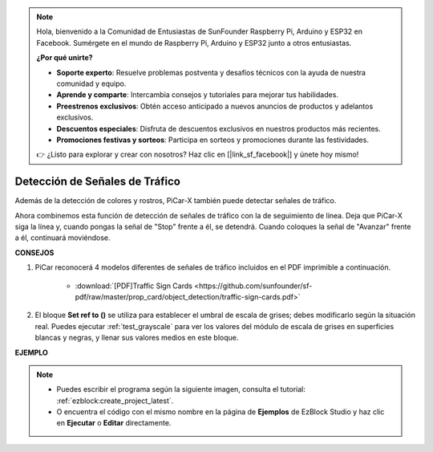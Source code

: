 .. note::

    Hola, bienvenido a la Comunidad de Entusiastas de SunFounder Raspberry Pi, Arduino y ESP32 en Facebook. Sumérgete en el mundo de Raspberry Pi, Arduino y ESP32 junto a otros entusiastas.

    **¿Por qué unirte?**

    - **Soporte experto**: Resuelve problemas postventa y desafíos técnicos con la ayuda de nuestra comunidad y equipo.
    - **Aprende y comparte**: Intercambia consejos y tutoriales para mejorar tus habilidades.
    - **Preestrenos exclusivos**: Obtén acceso anticipado a nuevos anuncios de productos y adelantos exclusivos.
    - **Descuentos especiales**: Disfruta de descuentos exclusivos en nuestros productos más recientes.
    - **Promociones festivas y sorteos**: Participa en sorteos y promociones durante las festividades.

    👉 ¿Listo para explorar y crear con nosotros? Haz clic en [|link_sf_facebook|] y únete hoy mismo!

Detección de Señales de Tráfico
==================================

Además de la detección de colores y rostros, PiCar-X también puede detectar señales de tráfico.

Ahora combinemos esta función de detección de señales de tráfico con la de seguimiento de línea. Deja que PiCar-X siga la línea y, cuando pongas la señal de "Stop" frente a él, se detendrá. Cuando coloques la señal de "Avanzar" frente a él, continuará moviéndose.

**CONSEJOS**

#. PiCar reconocerá 4 modelos diferentes de señales de tráfico incluidos en el PDF imprimible a continuación.

    .. image:: img/taffics_sign.png

    * :download:`[PDF]Traffic Sign Cards <https://github.com/sunfounder/sf-pdf/raw/master/prop_card/object_detection/traffic-sign-cards.pdf>`

#. El bloque **Set ref to ()** se utiliza para establecer el umbral de escala de grises; debes modificarlo según la situación real. Puedes ejecutar :ref:`test_grayscale` para ver los valores del módulo de escala de grises en superficies blancas y negras, y llenar sus valores medios en este bloque.


**EJEMPLO**

.. note::

    * Puedes escribir el programa según la siguiente imagen, consulta el tutorial: :ref:`ezblock:create_project_latest`.
    * O encuentra el código con el mismo nombre en la página de **Ejemplos** de EzBlock Studio y haz clic en **Ejecutar** o **Editar** directamente.

.. image:: img/sp210513_101526.png

.. image:: img/sp210513_110948.png

.. image:: img/sp210512_171425.png

.. image:: img/sp210512_171454.png
